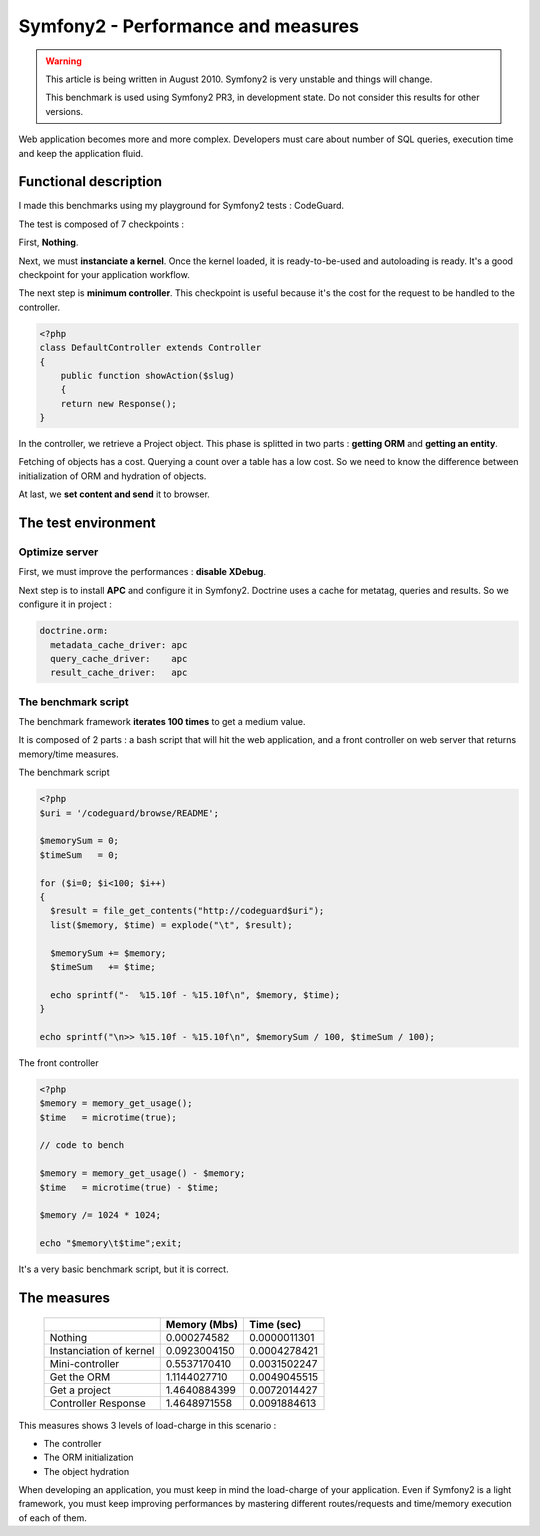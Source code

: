 Symfony2 - Performance and measures
===================================

.. WARNING::
   This article is being written in August 2010. Symfony2 is very unstable and things will change.

   This benchmark is used using Symfony2 PR3, in development state. Do not
   consider this results for other versions.

Web application becomes more and more complex. Developers must care about
number of SQL queries, execution time and keep the application fluid.

Functional description
----------------------

I made this benchmarks using my playground for Symfony2 tests : CodeGuard.

The test is composed of 7 checkpoints :

First, **Nothing**.

Next, we must **instanciate a kernel**. Once the kernel loaded, it is
ready-to-be-used and autoloading is ready. It's a good checkpoint for your
application workflow.

The next step is **minimum controller**. This checkpoint is useful because it's
the cost for the request to be handled to the controller.

.. code-block:: html+php

    <?php
    class DefaultController extends Controller
    {
        public function showAction($slug)
        {
        return new Response();
    }

In the controller, we retrieve a Project object. This phase is splitted in two
parts : **getting ORM** and **getting an entity**.

Fetching of objects has a cost. Querying a count over a table has a low cost.
So we need to know the difference between initialization of ORM and hydration
of objects.

At last, we **set content and send** it to browser.


The test environment
--------------------

Optimize server
^^^^^^^^^^^^^^^
First, we must improve the performances : **disable XDebug**.

Next step is to install **APC** and configure it in Symfony2. Doctrine uses
a cache for metatag, queries and results. So we configure it in project :

.. code-block:: yaml

   doctrine.orm:
     metadata_cache_driver: apc
     query_cache_driver:    apc
     result_cache_driver:   apc


The benchmark script
^^^^^^^^^^^^^^^^^^^^

The benchmark framework **iterates 100 times** to get a medium value.

It is composed of 2 parts : a bash script that will hit the web application,
and a front controller on web server that returns memory/time measures.

The benchmark script


.. code-block:: html+php

    <?php
    $uri = '/codeguard/browse/README';

    $memorySum = 0;
    $timeSum   = 0;

    for ($i=0; $i<100; $i++)
    {
      $result = file_get_contents("http://codeguard$uri");
      list($memory, $time) = explode("\t", $result);

      $memorySum += $memory;
      $timeSum   += $time;

      echo sprintf("-  %15.10f - %15.10f\n", $memory, $time);
    }

    echo sprintf("\n>> %15.10f - %15.10f\n", $memorySum / 100, $timeSum / 100);

The front controller

.. code-block:: html+php

    <?php
    $memory = memory_get_usage();
    $time   = microtime(true);

    // code to bench

    $memory = memory_get_usage() - $memory;
    $time   = microtime(true) - $time;

    $memory /= 1024 * 1024;

    echo "$memory\t$time";exit;

It's a very basic benchmark script, but it is correct.

The measures
------------

 +-------------------------+--------------+--------------+
 |                         | Memory (Mbs) | Time (sec)   |
 +=========================+==============+==============+
 | Nothing                 | 0.000274582  | 0.0000011301 |
 +-------------------------+--------------+--------------+
 | Instanciation of kernel | 0.0923004150 | 0.0004278421 |
 +-------------------------+--------------+--------------+
 | Mini-controller         | 0.5537170410 | 0.0031502247 |
 +-------------------------+--------------+--------------+
 | Get the ORM             | 1.1144027710 | 0.0049045515 |
 +-------------------------+--------------+--------------+
 | Get a project           | 1.4640884399 | 0.0072014427 |
 +-------------------------+--------------+--------------+
 | Controller Response     | 1.4648971558 | 0.0091884613 |
 +-------------------------+--------------+--------------+

This measures shows 3 levels of load-charge in this scenario :

* The controller
* The ORM initialization
* The object hydration

When developing an application, you must keep in mind the load-charge of your
application. Even if Symfony2 is a light framework, you must keep improving
performances by mastering different routes/requests and time/memory execution
of each of them.
